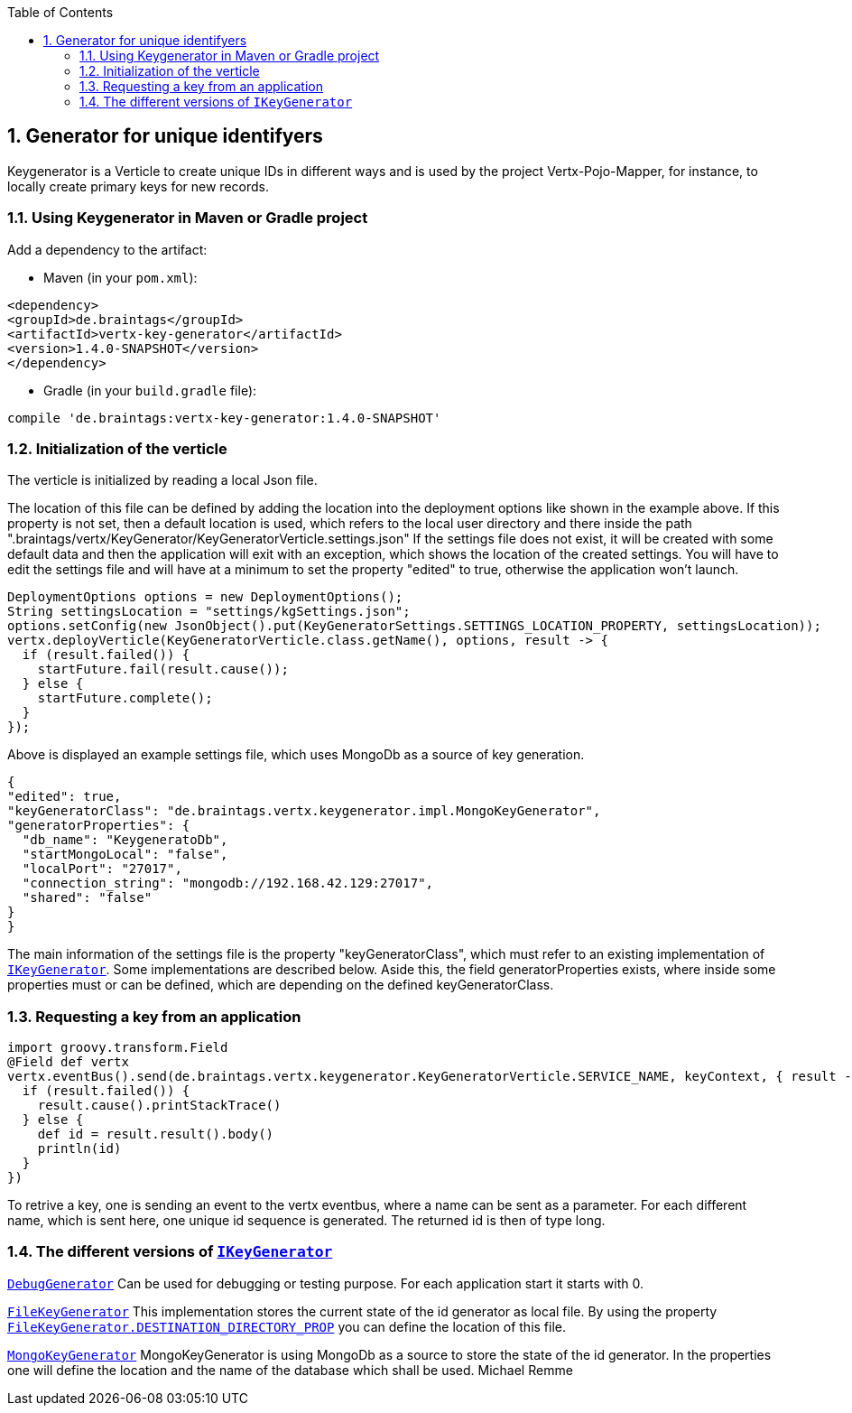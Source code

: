 :numbered:
:toc: left
:toclevels: 3

== Generator for unique identifyers

Keygenerator is a Verticle to create unique IDs in different ways and is used by the project Vertx-Pojo-Mapper, for
instance, to locally create primary keys for new records.

### Using Keygenerator in Maven or Gradle project

Add a dependency to the artifact:

* Maven (in your `pom.xml`):

[source,xml,subs="+attributes"]
----
<dependency>
<groupId>de.braintags</groupId>
<artifactId>vertx-key-generator</artifactId>
<version>1.4.0-SNAPSHOT</version>
</dependency>
----

* Gradle (in your `build.gradle` file):

[source,groovy,subs="+attributes"]
----
compile 'de.braintags:vertx-key-generator:1.4.0-SNAPSHOT'
----


=== Initialization of the verticle
The verticle is initialized by reading a local Json file.

The location of this file can be defined by adding the
location into the deployment options like shown in the example above. If this property is not set, then a default
location is used, which refers to the local user directory and there inside the path
".braintags/vertx/KeyGenerator/KeyGeneratorVerticle.settings.json"
If the settings file does not exist, it will be created with some default data and then the application will exit
with an exception, which shows the location of the created settings. You will have to edit the settings file and will
have at a minimum to set the property "edited" to true, otherwise the application won't launch.

[source,java]
----
DeploymentOptions options = new DeploymentOptions();
String settingsLocation = "settings/kgSettings.json";
options.setConfig(new JsonObject().put(KeyGeneratorSettings.SETTINGS_LOCATION_PROPERTY, settingsLocation));
vertx.deployVerticle(KeyGeneratorVerticle.class.getName(), options, result -> {
  if (result.failed()) {
    startFuture.fail(result.cause());
  } else {
    startFuture.complete();
  }
});
----

Above is displayed an example settings file, which uses MongoDb as a source of key generation.

[source,java]
----
{
"edited": true,
"keyGeneratorClass": "de.braintags.vertx.keygenerator.impl.MongoKeyGenerator",
"generatorProperties": {
  "db_name": "KeygeneratoDb",
  "startMongoLocal": "false",
  "localPort": "27017",
  "connection_string": "mongodb://192.168.42.129:27017",
  "shared": "false"
}
}
----
The main information of the settings file is the property "keyGeneratorClass", which must refer to an existing
implementation of `link:../../apidocs/de/braintags/vertx/keygenerator/IKeyGenerator.html[IKeyGenerator]`. Some implementations are described below.
Aside this, the field generatorProperties exists, where inside some properties must or can be defined, which are
depending on the defined keyGeneratorClass.

=== Requesting a key from an application

[source,java]
----
import groovy.transform.Field
@Field def vertx
vertx.eventBus().send(de.braintags.vertx.keygenerator.KeyGeneratorVerticle.SERVICE_NAME, keyContext, { result ->
  if (result.failed()) {
    result.cause().printStackTrace()
  } else {
    def id = result.result().body()
    println(id)
  }
})

----

To retrive a key, one is sending an event to the vertx eventbus, where a name can be sent as a parameter. For each
different name, which is sent here, one unique id sequence is generated. The returned id is then of type long.


=== The different versions of `link:../../apidocs/de/braintags/vertx/keygenerator/IKeyGenerator.html[IKeyGenerator]`

`link:../../apidocs/de/braintags/vertx/keygenerator/impl/DebugGenerator.html[DebugGenerator]`
Can be used for debugging or testing purpose. For each application start it starts with 0.

`link:../../apidocs/de/braintags/vertx/keygenerator/impl/FileKeyGenerator.html[FileKeyGenerator]`
This implementation stores the current state of the id generator as local file. By using the property
`link:../../apidocs/de/braintags/vertx/keygenerator/impl/FileKeyGenerator.html#DESTINATION_DIRECTORY_PROP[FileKeyGenerator.DESTINATION_DIRECTORY_PROP]` you can define the
location of this file.

`link:../../apidocs/de/braintags/vertx/keygenerator/impl/MongoKeyGenerator.html[MongoKeyGenerator]`
MongoKeyGenerator is using MongoDb as a source to store the state of the id generator. In the properties one will
define the location and the name of the database which shall be used.
Michael Remme